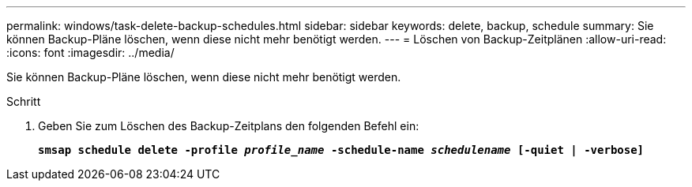---
permalink: windows/task-delete-backup-schedules.html 
sidebar: sidebar 
keywords: delete, backup, schedule 
summary: Sie können Backup-Pläne löschen, wenn diese nicht mehr benötigt werden. 
---
= Löschen von Backup-Zeitplänen
:allow-uri-read: 
:icons: font
:imagesdir: ../media/


[role="lead"]
Sie können Backup-Pläne löschen, wenn diese nicht mehr benötigt werden.

.Schritt
. Geben Sie zum Löschen des Backup-Zeitplans den folgenden Befehl ein:
+
`*smsap schedule delete -profile _profile_name_ -schedule-name _schedulename_ [-quiet | -verbose]*`


